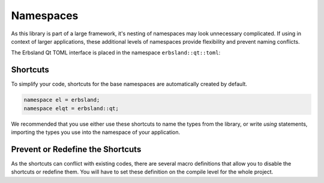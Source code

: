 
.. index::
    !single: Namespaces
    !single: erbsland
    !single: erbsland::qt
    !single: erbsland::qt::toml
    !single: el (Shortcut)
    !single: elqt (Shortcut)
    single: Namespaces; erbsland
    single: Namespaces; erbsland::qt
    single: Namespaces; erbsland::qt::toml
    single: Namespaces; el (Shortcut)
    single: Namespaces; elqt (Shortcut)

Namespaces
==========

As this library is part of a large framework, it's nesting of namespaces may look unnecessary complicated. If using in context of larger applications, these additional levels of namespaces provide flexibility and prevent naming conflicts.

The Erbsland Qt TOML interface is placed in the namespace ``erbsland::qt::toml``:

.. doxygennamespace:: erbsland
    :desc-only:

.. doxygennamespace:: erbsland::qt
    :desc-only:

.. doxygennamespace:: erbsland::qt::toml
    :desc-only:

Shortcuts
---------

To simplify your code, shortcuts for the base namespaces are automatically created by default.

.. code-block:: cpp

    namespace el = erbsland;
    namespace elqt = erbsland::qt;

We recommended that you use either use these shortcuts to name the types from the library, or write `using` statements, importing the types you use into the namespace of your application.

.. code-block:: cpp
    :caption: Using the namespace shortcut `elqt` to use the `Parser` class.

    #include <erbsland/qt/toml/Parser.hpp>

    void foo() {
        elqt::toml::Parser parser{};
        // ...
    }

.. code-block:: cpp
    :caption: Importing the `Parser` class, with the `using` statement.

    #include <erbsland/qt/toml/Parser.hpp>

    using elqt::toml::Parser;
    // or `using erbsland::qt::toml::Parser;` when shortcuts are disabled.

    void foo() {
        Parser parser{};
        // ...
    }

Prevent or Redefine the Shortcuts
---------------------------------

As the shortcuts can conflict with existing codes, there are several macro definitions that allow you to disable the shortcuts or redefine them. You will have to set these definition on the compile level for the whole project.

.. c:macro:: ERBSLAND_NO_SHORT_NAMESPACE

    If you set this preprocessor directive, no namespace shortcuts are created by default. You have to set this directive on the compile level for the whole project.

.. c:macro:: ERBSLAND_SHORT_NAMESPACE

    Set this preprocessor directive to overwrite the name that is used for the shortcut for the ``erbsland`` namespace. You have to set this directive on the compile level for the whole project.

.. c:macro:: ERBSLAND_QT_SHORT_NAMESPACE

    Set this preprocessor directive to overwrite the name that is used for the shortcut for the ``erbsland::qt`` namespace. You have to set this directive on the compile level for the whole project.


